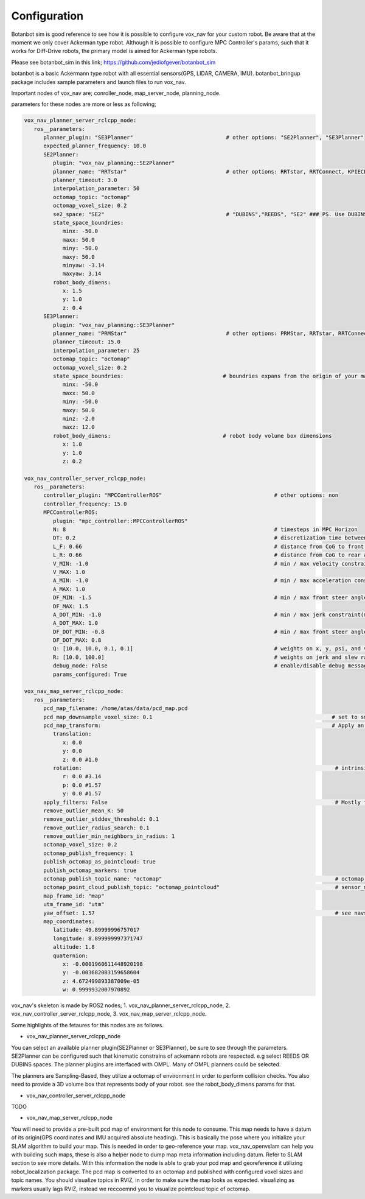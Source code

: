 
Configuration
========================================

Botanbot sim is good reference to see how it is possible to configure vox_nav for your custom robot.
Be aware that at the moment we only cover Ackerman type robot. 
Although it is possible to configure MPC Controller's params, such that it works for 
Diff-Drive robots, the primary model is aimed for Ackerman type robots.

Please see botanbot_sim in this link; https://github.com/jediofgever/botanbot_sim

botanbot is a basic Ackermann type robot with all essential sensors(GPS, LIDAR, CAMERA, IMU). 
botanbot_bringup package includes sample parameters and launch files to run vox_nav.

Important nodes of vox_nav are; conroller_node, map_server_node, planning_node. 

parameters for these nodes are more or less as following;

.. code-block:: yaml

   vox_nav_planner_server_rclcpp_node:
      ros__parameters:
         planner_plugin: "SE3Planner"                             # other options: "SE2Planner", "SE3Planner"
         expected_planner_frequency: 10.0
         SE2Planner:
            plugin: "vox_nav_planning::SE2Planner"
            planner_name: "RRTstar"                               # other options: RRTstar, RRTConnect, KPIECE1, SBL, SST
            planner_timeout: 3.0
            interpolation_parameter: 50
            octomap_topic: "octomap"
            octomap_voxel_size: 0.2
            se2_space: "SE2"                                      # "DUBINS","REEDS", "SE2" ### PS. Use DUBINS OR REEDS for Ackermann
            state_space_boundries:
               minx: -50.0
               maxx: 50.0
               miny: -50.0
               maxy: 50.0
               minyaw: -3.14
               maxyaw: 3.14
            robot_body_dimens:
               x: 1.5
               y: 1.0
               z: 0.4
         SE3Planner:
            plugin: "vox_nav_planning::SE3Planner"
            planner_name: "PRMStar"                               # other options: PRMStar, RRTstar, RRTConnect, KPIECE1
            planner_timeout: 15.0
            interpolation_parameter: 25
            octomap_topic: "octomap"
            octomap_voxel_size: 0.2
            state_space_boundries:                               # boundries expans from the origin of your map
               minx: -50.0
               maxx: 50.0
               miny: -50.0
               maxy: 50.0
               minz: -2.0
               maxz: 12.0
            robot_body_dimens:                                   # robot body volume box dimensions
               x: 1.0
               y: 1.0
               z: 0.2

   vox_nav_controller_server_rclcpp_node:
      ros__parameters:
         controller_plugin: "MPCControllerROS"                                   # other options: non
         controller_frequency: 15.0
         MPCControllerROS:
            plugin: "mpc_controller::MPCControllerROS"
            N: 8                                                                 # timesteps in MPC Horizon
            DT: 0.2                                                              # discretization time between timesteps(s)
            L_F: 0.66                                                            # distance from CoG to front axle(m)
            L_R: 0.66                                                            # distance from CoG to rear axle(m)
            V_MIN: -1.0                                                          # min / max velocity constraint(m / s)
            V_MAX: 1.0
            A_MIN: -1.0                                                          # min / max acceleration constraint(m / s ^ 2)
            A_MAX: 1.0
            DF_MIN: -1.5                                                         # min / max front steer angle constraint(rad)
            DF_MAX: 1.5
            A_DOT_MIN: -1.0                                                      # min / max jerk constraint(m / s ^ 3)
            A_DOT_MAX: 1.0
            DF_DOT_MIN: -0.8                                                     # min / max front steer angle rate constraint(rad / s)
            DF_DOT_MAX: 0.8
            Q: [10.0, 10.0, 0.1, 0.1]                                            # weights on x, y, psi, and v.
            R: [10.0, 100.0]                                                     # weights on jerk and slew rate(steering angle derivative)
            debug_mode: False                                                    # enable/disable debug messages
            params_configured: True

   vox_nav_map_server_rclcpp_node:
      ros__parameters:
         pcd_map_filename: /home/atas/data/pcd_map.pcd
         pcd_map_downsample_voxel_size: 0.1                                                        # set to smaller if you do not want downsample
         pcd_map_transform:                                                                        # Apply an optional rigid-body transrom to pcd file
            translation:
               x: 0.0
               y: 0.0
               z: 0.0 #1.0
            rotation:                                                                               # intrinsic rotation X-Y-Z (r-p-y)sequence
               r: 0.0 #3.14
               p: 0.0 #1.57
               y: 0.0 #1.57
         apply_filters: False                                                                       # Mostly for noise removal
         remove_outlier_mean_K: 50
         remove_outlier_stddev_threshold: 0.1
         remove_outlier_radius_search: 0.1
         remove_outlier_min_neighbors_in_radius: 1
         octomap_voxel_size: 0.2
         octomap_publish_frequency: 1
         publish_octomap_as_pointcloud: true
         publish_octomap_markers: true
         octomap_publish_topic_name: "octomap"                                                      # octomap_msgs::msg::Octomap type of message topic name
         octomap_point_cloud_publish_topic: "octomap_pointcloud"                                    # sensor_msgs::msg::PoinCloud2 that represents octomap
         map_frame_id: "map"
         utm_frame_id: "utm"
         yaw_offset: 1.57                                                                           # see navsat_transform_node from robot_localization, this offset is needed to recorrect orientation of static map
         map_coordinates:
            latitude: 49.89999996757017
            longitude: 8.899999997371747
            altitude: 1.8
            quaternion:
               x: -0.0001960611448920198
               y: -0.003682083159658604
               z: 4.672499893387009e-05
               w: 0.9999932007970892

vox_nav's skeleton is made by ROS2 nodes; 
1. vox_nav_planner_server_rclcpp_node, 
2. vox_nav_controller_server_rclcpp_node, 
3. vox_nav_map_server_rclcpp_node.

Some highlights of the fetaures for this nodes are as follows.

* vox_nav_planner_server_rclcpp_node
You can select an available planner plugin(SE2Planner or SE3Planner), be sure to see through the parameters. 
SE2Planner can be configured such that kinematic constrains
of ackemann robots are respected. e.g select REEDS OR DUBINS spaces.
The planner plugins are interfaced with OMPL. Many of OMPL planners could be selected. 

The planners are Sampling-Based, they utilize a octomap of environment in order to perform collision checks.
You also need to provide a 3D volume box that represents body of your robot. 
see the robot_body_dimens params for that.

* vox_nav_controller_server_rclcpp_node
TODO

* vox_nav_map_server_rclcpp_node

You will need to provide a pre-built pcd map of environment for this node to consume. 
This map needs to have a datum of its origin(GPS coordinates and IMU acquired absolute heading). 
This is basically the pose where you initialize your SLAM algorithm to build your map. 
This is needed in order to geo-reference your map.
vox_nav_openvslam can help you with building such maps, these is also a helper node to dump map meta information including datum.
Refer to SLAM section to see more details. 
With this information the node is able to grab your pcd map and georeference it utilizing robot_localization package. 
The pcd map is converted to an octomap and published with configured voxel sizes and topic names. 
You should visualize topics in RVIZ, in order to make sure the map looks as expected.
visualizing as markers usually lags RVIZ, instead we reccoemnd you to visualize pointcloud topic of octomap.